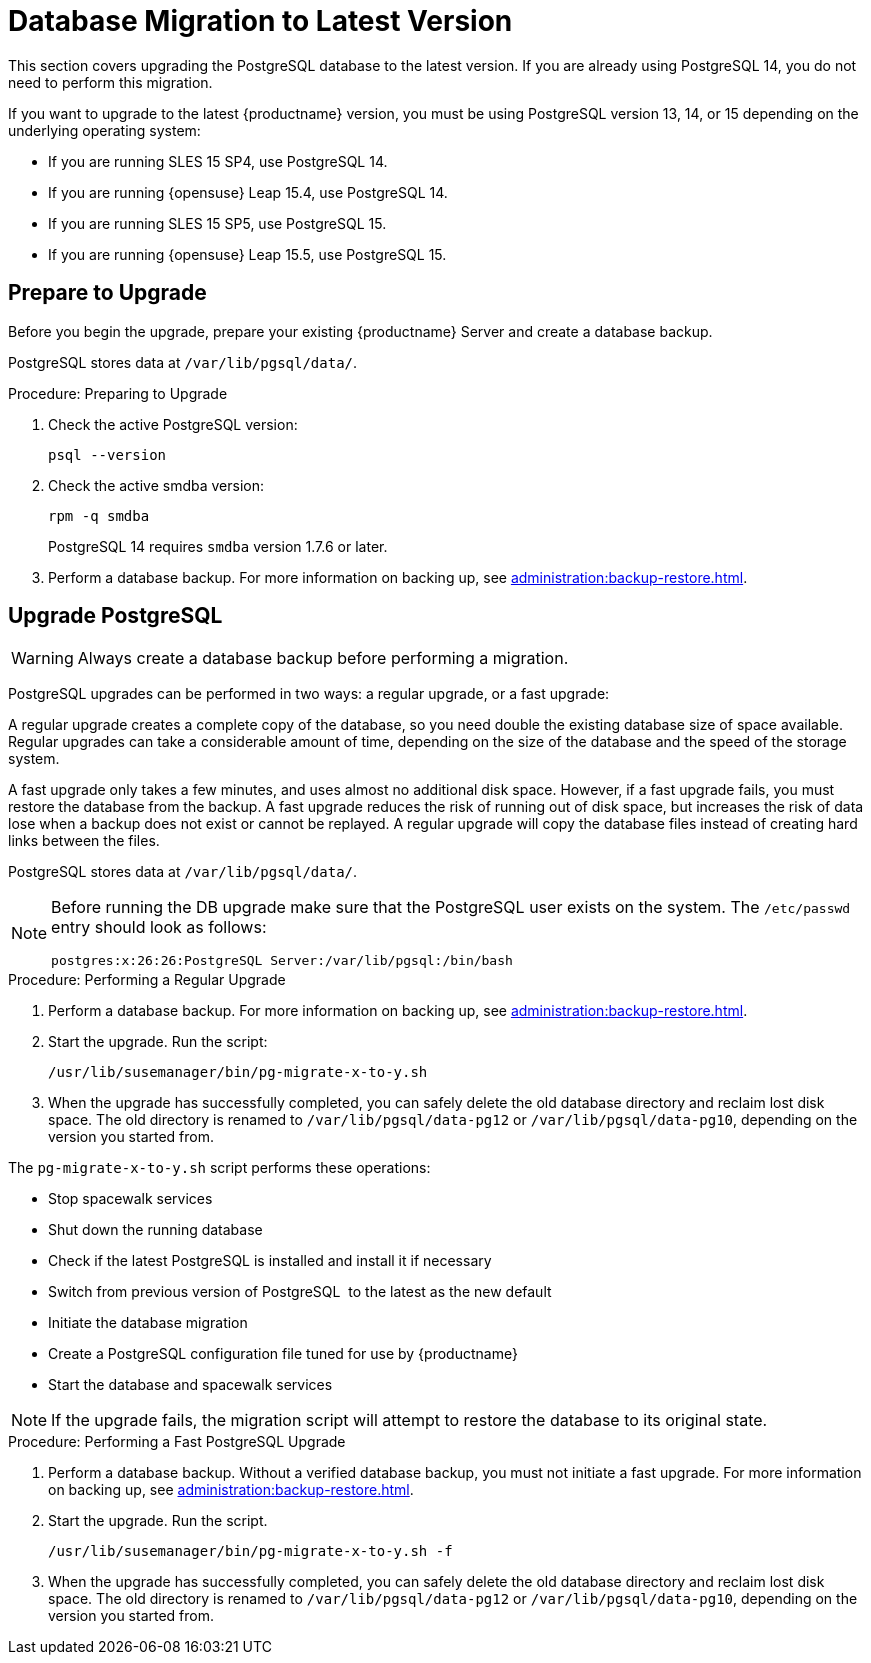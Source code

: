 [[db-migration-xy]]
= Database Migration to Latest Version

This section covers upgrading the PostgreSQL database to the latest version.
If you are already using PostgreSQL 14, you do not need to perform this migration.

If you want to upgrade to the latest {productname} version, you must be using PostgreSQL version 13, 14, or 15 depending on the underlying operating system:

* If you are running SLES 15 SP4, use PostgreSQL 14.
* If you are running {opensuse} Leap 15.4, use PostgreSQL 14.

* If you are running SLES 15 SP5, use PostgreSQL 15.
* If you are running {opensuse} Leap 15.5, use PostgreSQL 15.


[[db-migration-xy-prepare]]
== Prepare to Upgrade

Before you begin the upgrade, prepare your existing {productname} Server and create a database backup.

PostgreSQL stores data at [path]``/var/lib/pgsql/data/``.


.Procedure: Preparing to Upgrade
. Check the active PostgreSQL version:
+
----
psql --version
----
+
//If you are using PostgreSQL{nbsp}10 or 12, you can upgrade to PostgreSQL{nbsp}13.
//If you are already using PostgreSQL version 13, you do not need to perform this migration.
. Check the active smdba version:
+
----
rpm -q smdba
----
+
PostgreSQL{nbsp}14 requires ``smdba`` version 1.7.6 or later.
. Perform a database backup.
  For more information on backing up, see xref:administration:backup-restore.adoc[].


[[db-migration-xy-upgrade]]
== Upgrade PostgreSQL

[WARNING]
====
Always create a database backup before performing a migration.
====

PostgreSQL upgrades can be performed in two ways: a regular upgrade, or a fast upgrade:

A regular upgrade creates a complete copy of the database, so you need double the existing database size of space available.
Regular upgrades can take a considerable amount of time, depending on the size of the database and the speed of the storage system.

A fast upgrade only takes a few minutes, and uses almost no additional disk space.
However, if a fast upgrade fails, you must restore the database from the backup.
A fast upgrade reduces the risk of running out of disk space, but increases the
risk of data lose when a backup does not exist or cannot be replayed.
A regular upgrade will copy the database files instead of creating hard links between the files.

PostgreSQL stores data at [path]``/var/lib/pgsql/data/``.

[NOTE]
====
Before running the DB upgrade make sure that the PostgreSQL user exists on the system.
The [path]``/etc/passwd`` entry  should look as follows:

----
postgres:x:26:26:PostgreSQL Server:/var/lib/pgsql:/bin/bash
----
====



.Procedure: Performing a Regular Upgrade
. Perform a database backup.
  For more information on backing up, see xref:administration:backup-restore.adoc[].
. Start the upgrade.
  Run the script:
+
----
/usr/lib/susemanager/bin/pg-migrate-x-to-y.sh
----
. When the upgrade has successfully completed, you can safely delete the old database directory and reclaim lost disk space.
  The old directory is renamed to [path]``/var/lib/pgsql/data-pg12`` or [path]``/var/lib/pgsql/data-pg10``, depending on the version you started from.

The [path]``pg-migrate-x-to-y.sh`` script performs these operations:

* Stop spacewalk services
* Shut down the running database
* Check if the latest PostgreSQL is installed and install it if necessary
* Switch from previous version of PostgreSQL{nbsp} to the latest as the new default
* Initiate the database migration
* Create a PostgreSQL configuration file tuned for use by {productname}
* Start the database and spacewalk services

[NOTE]
====
If the upgrade fails, the migration script will attempt to restore the database to its original state.
====


.Procedure: Performing a Fast PostgreSQL Upgrade
. Perform a database backup.
  Without a verified database backup, you must not initiate a fast upgrade.
  For more information on backing up, see xref:administration:backup-restore.adoc[].
. Start the upgrade.
  Run the script.
+
----
/usr/lib/susemanager/bin/pg-migrate-x-to-y.sh -f
----
. When the upgrade has successfully completed, you can safely delete the old database directory and reclaim lost disk space.
  The old directory is renamed to [path]``/var/lib/pgsql/data-pg12`` or [path]``/var/lib/pgsql/data-pg10``, depending on the version you started from.
